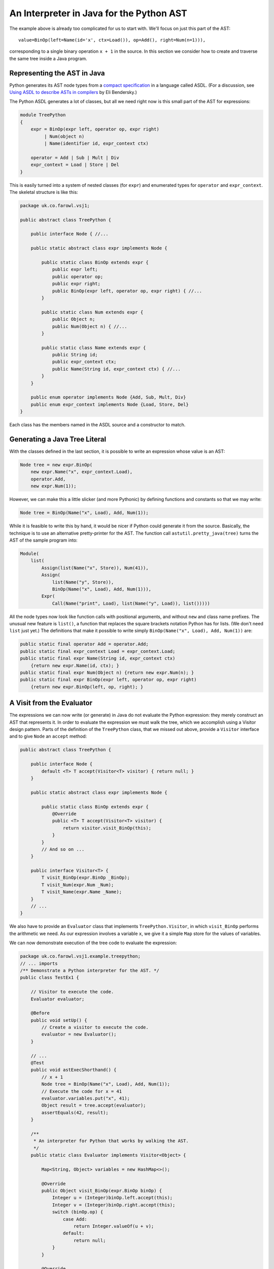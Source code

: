 ..  treepython/ast_java.rst


An Interpreter in Java for the Python AST
#########################################

The example above is already too complicated for us to start with.
We'll focus on just this part of the AST::

    value=BinOp(left=Name(id='x', ctx=Load()), op=Add(), right=Num(n=1))),

corresponding to a single binary operation ``x + 1`` in the source.
In this section we consider how to create and traverse the same tree inside a Java program.

Representing the AST in Java
****************************

Python generates its AST node types from a
`compact specification <https://docs.python.org/3/library/ast.html#abstract-grammar>`_
in a language called ASDL.
(For a discussion, see
`Using ASDL to describe ASTs in compilers <http://eli.thegreenplace.net/2014/06/04/using-asdl-to-describe-asts-in-compilers>`_
by Eli Bendersky.)

The Python ASDL generates a lot of classes,
but all we need right now is this small part of the AST for expressions:

..  code-block:: none

    module TreePython
    {
        expr = BinOp(expr left, operator op, expr right)
             | Num(object n)
             | Name(identifier id, expr_context ctx)

        operator = Add | Sub | Mult | Div
        expr_context = Load | Store | Del
    }

This is easily turned into a system of nested classes (for ``expr``)
and enumerated types for ``operator`` and ``expr_context``.
The skeletal structure is like this:

..  code-block:: java

    package uk.co.farowl.vsj1;

    public abstract class TreePython {

        public interface Node { //...

        public static abstract class expr implements Node {

            public static class BinOp extends expr {
                public expr left;
                public operator op;
                public expr right;
                public BinOp(expr left, operator op, expr right) { //...
            }

            public static class Num extends expr {
                public Object n;
                public Num(Object n) { //...
            }

            public static class Name extends expr {
                public String id;
                public expr_context ctx;
                public Name(String id, expr_context ctx) { //...
            }
        }

        public enum operator implements Node {Add, Sub, Mult, Div}
        public enum expr_context implements Node {Load, Store, Del}
    }

Each class has the members named in the ASDL source and a constructor to match.


Generating a Java Tree Literal
******************************

With the classes defined in the last section,
it is possible to write an expression whose value is an AST:

..  code-block:: java

    Node tree = new expr.BinOp(
        new expr.Name("x", expr_context.Load),
        operator.Add,
        new expr.Num(1));

However, we can make this a little slicker (and more Pythonic)
by defining functions and constants so that we may write:

..  code-block:: java

    Node tree = BinOp(Name("x", Load), Add, Num(1));

While it is feasible to write this by hand,
it would be nicer if Python could generate it from the source.
Basically, the technique is to use an alternative pretty-printer for the AST.
The function call ``astutil.pretty_java(tree)``
turns the AST of the sample program into:

..  code-block:: java

    Module(
        list(
            Assign(list(Name("x", Store)), Num(41)),
            Assign(
                list(Name("y", Store)),
                BinOp(Name("x", Load), Add, Num(1))),
            Expr(
                Call(Name("print", Load), list(Name("y", Load)), list()))))

All the node types now look like function calls with positional arguments,
and without ``new`` and class name prefixes.
The unusual new feature is ``list()``,
a function that replaces the square brackets notation Python has for lists.
(We don't need ``list`` just yet.)
The definitions that make it possible to write simply
``BinOp(Name("x", Load), Add, Num(1))`` are:

..  code-block:: java

    public static final operator Add = operator.Add;
    public static final expr_context Load = expr_context.Load;
    public static final expr Name(String id, expr_context ctx)
        {return new expr.Name(id, ctx); }
    public static final expr Num(Object n) {return new expr.Num(n); }
    public static final expr BinOp(expr left, operator op, expr right)
        {return new expr.BinOp(left, op, right); }


A Visit from the Evaluator
**************************

The expressions we can now write (or generate) in Java
do not evaluate the Python expression:
they merely construct an AST that represents it.
In order to evaluate the expression we must walk the tree,
which we accomplish using a Visitor design pattern.
Parts of the definition of the ``TreePython`` class, that we missed out above,
provide a ``Visitor`` interface and to give ``Node`` an ``accept`` method:

..  code-block:: java

    public abstract class TreePython {

        public interface Node {
            default <T> T accept(Visitor<T> visitor) { return null; }
        }

        public static abstract class expr implements Node {

            public static class BinOp extends expr {
                @Override
                public <T> T accept(Visitor<T> visitor) {
                    return visitor.visit_BinOp(this);
                }
            }
            // And so on ...
        }

        public interface Visitor<T> {
            T visit_BinOp(expr.BinOp _BinOp);
            T visit_Num(expr.Num _Num);
            T visit_Name(expr.Name _Name);
        }
        // ...
    }

We also have to provide an ``Evaluator`` class
that implements ``TreePython.Visitor``,
in which ``visit_BinOp`` performs the arithmetic we need.
As our expression involves a variable ``x``,
we give it a simple ``Map`` store for the values of variables.

We can now demonstrate execution of the tree code to evaluate the expression:

..  code-block:: java

    package uk.co.farowl.vsj1.example.treepython;
    // ... imports
    /** Demonstrate a Python interpreter for the AST. */
    public class TestEx1 {

        // Visitor to execute the code.
        Evaluator evaluator;

        @Before
        public void setUp() {
            // Create a visitor to execute the code.
            evaluator = new Evaluator();
        }

        // ...
        @Test
        public void astExecShorthand() {
            // x + 1
            Node tree = BinOp(Name("x", Load), Add, Num(1));
            // Execute the code for x = 41
            evaluator.variables.put("x", 41);
            Object result = tree.accept(evaluator);
            assertEquals(42, result);
        }

        /**
         * An interpreter for Python that works by walking the AST.
         */
        public static class Evaluator implements Visitor<Object> {

            Map<String, Object> variables = new HashMap<>();

            @Override
            public Object visit_BinOp(expr.BinOp binOp) {
                Integer u = (Integer)binOp.left.accept(this);
                Integer v = (Integer)binOp.right.accept(this);
                switch (binOp.op) {
                    case Add:
                        return Integer.valueOf(u + v);
                    default:
                        return null;
                }
            }

            @Override
            public Object visit_Num(expr.Num num) {
                return num.n;
            }

            @Override
            public Object visit_Name(expr.Name name) {
                return variables.get(name.id);
            }
        }

        public static final operator Add = operator.Add;
        public static final operator Mult = operator.Mult;
        public static final expr_context Load = expr_context.Load;
        public static final expr Name(String id, expr_context ctx)
            {return new expr.Name(id, ctx); }
        public static final expr Num(Object n) {return new expr.Num(n); }
        public static final expr BinOp(expr left, operator op, expr right)
            {return new expr.BinOp(left, op, right); }
    }

This works.
It prints ``42``, as all first Python programs should,
but it has at least one unsatisfactory aspect:
the use of casts to force the type of ``u`` and ``v`` in ``visit_BinOp``.
Without the casts, the addition cannot be carried out,
but clearly this is not a generally useful definition of addition.
In fact, it is only necessary to change ``Num(1))`` to ``Num(1.0))`` in the tree
in order to expose the issue:
we get a ``ClassCastException``
"java.lang.Double cannot be cast to java.lang.Integer",
where we should get ``42.0``.

We must reproduce Python's ability
to adapt its definition of addition to the type of the arguments.
In the next section, we turn to the question of *type* in the interpreter.


